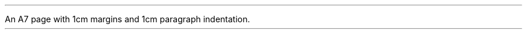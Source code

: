 .nr HM 1cm
.nr PO 1cm
.nr LL 5.4cm
.nr PI 1cm
.PP
An A7 page with 1cm margins and 1cm paragraph indentation.
